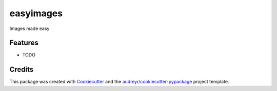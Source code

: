 ==========
easyimages
==========


.. image:: https://img.shields.io/pypi/v/easyimages.svg
        :target: https://pypi.python.org/pypi/easyimages

.. image:: https://img.shields.io/travis/i008/easyimages.svg
        :target: https://travis-ci.org/i008/easyimages

.. image:: https://readthedocs.org/projects/easyimages/badge/?version=latest
        :target: https://easyimages.readthedocs.io/en/latest/?badge=latest
        :alt: Documentation Status


.. image:: https://pyup.io/repos/github/i008/easyimages/shield.svg
     :target: https://pyup.io/repos/github/i008/easyimages/
     :alt: Updates



Images made easy





Features
--------

* TODO

Credits
-------

This package was created with Cookiecutter_ and the `audreyr/cookiecutter-pypackage`_ project template.

.. _Cookiecutter: https://github.com/audreyr/cookiecutter
.. _`audreyr/cookiecutter-pypackage`: https://github.com/audreyr/cookiecutter-pypackage
